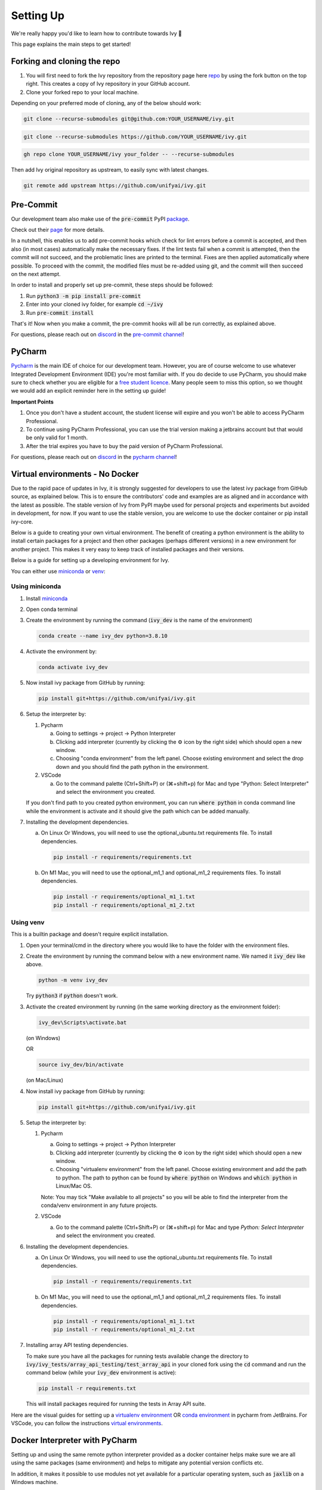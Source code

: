 Setting Up
==========

.. _`repo`: https://github.com/unifyai/ivy
.. _`discord`: https://discord.gg/sXyFF8tDtm
.. _`pycharm channel`: https://discord.com/channels/799879767196958751/942114831039856730
.. _`docker channel`: https://discord.com/channels/799879767196958751/942114744691740772
.. _`pre-commit channel`: https://discord.com/channels/799879767196958751/982725464110034944
.. _`pip packages channel`: https://discord.com/channels/799879767196958751/942114789642080317
.. _`miniconda`: https://docs.conda.io/en/latest/miniconda.html
.. _`venv`: https://docs.python.org/3/library/venv.html
.. _`ivy/run_tests_CLI`: https://github.com/unifyai/ivy/tree/f71a414417646e1dfecb5de27fb555f80333932c/run_tests_CLI

We're really happy you'd like to learn how to contribute towards Ivy 🙂

This page explains the main steps to get started!

Forking and cloning the repo
----------------------------

#. You will first need to fork the Ivy repository from the repository page here `repo`_ by using the fork button on the top right. This creates a copy of Ivy repository in your GitHub account.
#. Clone your forked repo to your local machine.

Depending on your preferred mode of cloning, any of the below should work:

.. code-block:: none

    git clone --recurse-submodules git@github.com:YOUR_USERNAME/ivy.git

.. code-block:: none

    git clone --recurse-submodules https://github.com/YOUR_USERNAME/ivy.git

.. code-block:: none

    gh repo clone YOUR_USERNAME/ivy your_folder -- --recurse-submodules

Then add Ivy original repository as upstream, to easily sync with latest changes.

.. code-block:: none

    git remote add upstream https://github.com/unifyai/ivy.git


Pre-Commit
----------

Our development team also make use of the :code:`pre-commit` PyPI `package <https://pypi.org/project/pre-commit/>`_.

Check out their `page <https://pre-commit.com/>`_ for more details.

In a nutshell, this enables us to add pre-commit hooks which check for lint errors before a commit is accepted, and then also (in most cases) automatically make the necessary fixes.
If the lint tests fail when a commit is attempted, then the commit will not succeed, and the problematic lines are printed to the terminal.
Fixes are then applied automatically where possible.
To proceed with the commit, the modified files must be re-added using git, and the commit will then succeed on the next attempt.

In order to install and properly set up pre-commit, these steps should be followed:

1. Run :code:`python3 -m pip install pre-commit`

2. Enter into your cloned ivy folder, for example :code:`cd ~/ivy`

3. Run :code:`pre-commit install`

That's it! Now when you make a commit, the pre-commit hooks will all be run correctly, as explained above.

For questions, please reach out on `discord`_ in the `pre-commit channel`_!


PyCharm
-------

`Pycharm <https://www.jetbrains.com/pycharm/>`_ is the main IDE of choice for our development team.
However, you are of course welcome to use whatever Integrated Development Environment (IDE) you're most familiar with.
If you do decide to use PyCharm, you should make sure to check whether you are eligible for a `free student licence <https://www.jetbrains.com/community/education/#students>`_.
Many people seem to miss this option, so we thought we would add an explicit reminder here in the setting up guide!

**Important Points**

#. Once you don't have a student account, the student license will expire and you won't be able to access PyCharm Professional.
#. To continue using PyCharm Professional, you can use the trial version making a jetbrains account but that would be only valid for 1 month.
#. After the trial expires you have to buy the paid version of PyCharm Professional.

For questions, please reach out on `discord`_ in the `pycharm channel`_!

Virtual environments - No Docker
--------------------------------

Due to the rapid pace of updates in Ivy, it is strongly suggested for developers to use the latest ivy package from GitHub source, as explained below.
This is to ensure the contributors' code and examples are as aligned and in accordance with the latest as possible.
The stable version of Ivy from PyPI maybe used for personal projects and experiments but avoided in development, for now.
If you want to use the stable version, you are welcome to use the docker container or pip install ivy-core.

Below is a guide to creating your own virtual environment.
The benefit of creating a python environment is the ability to install certain packages for a project and then other packages (perhaps different versions) in a new environment for another project.
This makes it very easy to keep track of installed packages and their versions.

Below is a guide for setting up a developing environment for Ivy.

You can either use `miniconda`_ or `venv`_:

Using miniconda
***************

#. Install `miniconda`_
#. Open conda terminal
#. Create the environment by running the command (:code:`ivy_dev` is the name of the environment)

   .. code-block:: none
      
      conda create --name ivy_dev python=3.8.10

#. Activate the environment by:

   .. code-block:: none

      conda activate ivy_dev

#. Now install ivy package from GitHub by running:

   .. code-block:: none

      pip install git+https://github.com/unifyai/ivy.git

#. Setup the interpreter by:

   #. Pycharm

      a. Going to settings -> project -> Python Interpreter

      b. Clicking add interpreter (currently by clicking the ⚙ icon by the right side) which should open a new window.
      
      c. Choosing "conda environment" from the left panel. Choose existing environment and select the drop down and you should find the path python in the environment.

   #. VSCode

      a. Go to the command palette (Ctrl+Shift+P) or (⌘+shift+p) for Mac and type "Python: Select Interpreter" and select the environment you created.
      
   If you don't find path to you created python environment, you can run :code:`where python` in conda command line while the environment is activate and it should give the path which can be added manually.

#. Installing the development dependencies.

   a. On Linux Or Windows, you will need to use the optional_ubuntu.txt requirements file. To install dependencies.
   
      .. code-block:: none
   
         pip install -r requirements/requirements.txt
   
   b. On M1 Mac, you will need to use the optional_m1_1 and optional_m1_2 requirements files. To install dependencies.
   
      .. code-block:: none
   
         pip install -r requirements/optional_m1_1.txt
         pip install -r requirements/optional_m1_2.txt

Using venv
**********

This is a builtin package and doesn't require explicit installation.

#. Open your terminal/cmd in the directory where you would like to have the folder with the environment files.

#. Create the environment by running the command below with a new environment name.
   We named it :code:`ivy_dev` like above.

   .. code-block:: none

      python -m venv ivy_dev

   Try :code:`python3` if :code:`python` doesn't work.

#. Activate the created environment by running (in the same working directory as the environment folder):

   .. code-block:: none

      ivy_dev\Scripts\activate.bat

   (on Windows)

   OR

   .. code-block:: none

      source ivy_dev/bin/activate

   (on Mac/Linux)

#. Now install ivy package from GitHub by running:

   .. code-block:: none

      pip install git+https://github.com/unifyai/ivy.git

#. Setup the interpreter by:

   #. Pycharm

      a. Going to settings -> project -> Python Interpreter

      b. Clicking add interpreter (currently by clicking the ⚙ icon by the right side) which should open a new window.

      c. Choosing "virtualenv environment" from the left panel. Choose existing environment and add the path to python. The path to python can be found by :code:`where python` on Windows and :code:`which python` in Linux/Mac OS.

      Note: You may tick "Make available to all projects" so you will be able to find the interpreter from the conda/venv environment in any future projects.

   #. VSCode

      a. Go to the command palette (Ctrl+Shift+P) or (⌘+shift+p) for Mac and type `Python: Select Interpreter` and select the environment you created.

#. Installing the development dependencies.
   
   a. On Linux Or Windows, you will need to use the optional_ubuntu.txt requirements file. To install dependencies.
   
      .. code-block:: none
   
         pip install -r requirements/requirements.txt
   
   b. On M1 Mac, you will need to use the optional_m1_1 and optional_m1_2 requirements files. To install dependencies.
   
      .. code-block:: none
   
         pip install -r requirements/optional_m1_1.txt
         pip install -r requirements/optional_m1_2.txt

#. Installing array API testing dependencies.

   To make sure you have all the packages for running tests available change the directory to :code:`ivy/ivy_tests/array_api_testing/test_array_api` in your cloned fork using the :code:`cd` command and run the command below (while your :code:`ivy_dev` environment is active):

   .. code-block:: none

      pip install -r requirements.txt

   This will install packages required for running the tests in Array API suite.

Here are the visual guides for setting up a `virtualenv environment <https://www.jetbrains.com/help/pycharm/creating-virtual-environment.html#0>`_ OR `conda environment <https://www.jetbrains.com/help/pycharm/conda-support-creating-conda-virtual-environment.html>`_ in pycharm from JetBrains.
For VSCode, you can follow the instructions `virtual environments <https://code.visualstudio.com/docs/python/environments#_creating-environments>`_.

Docker Interpreter with PyCharm
-------------------------------


Setting up and using the same remote python interpreter provided as a docker container helps make sure we are all using the same packages (same environment) and helps to mitigate any potential version conflicts etc.

In addition, it makes it possible to use modules not yet available for a particular operating system, such as :code:`jaxlib` on a Windows machine.

Below, we provide instructions for setting up a docker interpreter for `Pycharm <https://www.jetbrains.com/pycharm/>`_, which, as mentioned above, is the IDE of choice for our development team:


Windows
*******


#. Install `Docker Desktop <https://www.docker.com/products/docker-desktop>`_
#. Install `WSL 2 <https://docs.microsoft.com/en-us/windows/wsl/install>`_.
   For most, it will only require running the command :code:`wsl --install` in powershell admin mode.
   Visit the link if it doesn't.
#. Install `Pycharm Professional Version <https://www.jetbrains.com/pycharm/>`_, make sure to only install the Professional version of PyCharm, not the Community version.
#. Open pycharm with your cloned Ivy repository.
   Add the remote python interpreter by:

   a. Going to the settings -> Build, Execution, Deployment -> Docker
      Click the "+" on top left and it should add a docker connection.
   b. Going to settings -> project -> Python Interpreter
   c. Clicking add interpreter (currently by clicking the ⚙ icon by the right side) which should open a new small drop down menu. Select "On Docker...". A         window will open which will have three steps.
#. It will ask to create a new Docker target, at this step you have to select the following:

   a. Docker image -> Docker
   b. Image -> Pull
   c. Image tag -> unifyai/ivy:latest
   d. Select "Next"
#. The image will start pulling. It will take a respectible amount of time to complete. Once you see "Introspection Completed" message, select "Next".
#. Another window will appear, at this step select the following:

   a. In the left panel select "System Interpreter".
   b. For Interpreter, select the default option which will be "/usr/bin/python3" the select "Create".
#. Opening "Edit Run/Debug configurations" dialog -> "Edit Configurations..." and making sure that "Working directory" is empty in case of getting the "Can't run process: the working directory '\ivy' is invalid, it needs to be an absolute path" error.

Once these steps are finished, your interpreter should be set up correctly!
If Docker's latest version causes error, try using an earlier version by visiting `Docker release note <https://docs.docker.com/desktop/release-notes/>`_.
For some Windows users, it might be necessary to enable virtualisation from the BIOS setup.


**Video**

.. raw:: html

    <iframe width="420" height="315"
    src="https://www.youtube.com/embed/7I_46c2AvJg" class="video" allowfullscreen="true">
    </iframe>


MacOS
*****


#. Install `Docker Desktop <https://www.docker.com/products/docker-desktop>`_.
#. Get the latest Docker Image for Ivy by:

   a. Running Docker desktop.
   b. Opening terminal, and running the command: :code:`docker pull unifyai/ivy:latest`

#. Install `Pycharm Professional Version <https://www.jetbrains.com/pycharm/>`_
#. Open pycharm with your cloned Ivy repository.
   Add the remote python interpreter by:

   a. Going to the settings -> Build, Execution, Deployment -> Docker.
      Click the "+" on top left and it should add a docker connection.
   b. Going to settings -> project -> Python Interpreter
   c. Clicking add interpreter (currently by clicking the ⚙ icon by the right side) which should open a new window.
   d. Choosing "On Docker" from the dropdown menu.
   e. Choosing "Docker" from the "Docker server" dropdown menu, choosing "Pull" if you want to use a remote interpreter, and using :code:`unifyai/ivy:latest` as the image tag.
   f. If you don't want to use a remote interpreter, choose "Build" and use the suitable Dockerfile; then choosing :code:`docker/Dockerfile` to be the Dockerfile.
   g. Clicking next and navigating to system interpreter tab from the menu on the left.
   h. Choosing the built interpreter from the dropdown menu.

Once these steps are finished, your interpreter should be set up correctly!
If Docker's latest version causes error, try using an earlier version by visiting `Docker release note <https://docs.docker.com/desktop/release-notes/>`_.

**Important Note**

When setting up on an M1 Mac, you would have to update the Dockerfile to install libraries from :code:`requirements/optional_m1_1.txt` and :code:`requirements/optional_m1_2.txt` instead of :code:`requirements/optional.txt`.

**Video**

.. raw:: html

    <iframe width="420" height="315"
    src="https://www.youtube.com/embed/5BxizBIC-GQ" class="video" allowfullscreen="true">
    </iframe>


Ubuntu
******


#. Install Docker by running the commands below one by one in the Linux terminal.
   You may visit `Docker Ubuntu Installation Page <https://docs.docker.com/engine/install/ubuntu/>`_ for the details.

   .. code-block:: none

       sudo apt-get update

   .. code-block:: none

       sudo apt-get install \
       ca-certificates \
       curl \
       gnupg \
       lsb-release

   .. code-block:: none

       sudo mkdir -p /etc/apt/keyrings

   .. code-block:: none

       curl -fsSL https://download.docker.com/linux/ubuntu/gpg | sudo gpg --dearmor -o /etc/apt/keyrings/docker.gpg

   .. code-block:: none

       echo \
       "deb [arch=$(dpkg --print-architecture) signed-by=/etc/apt/keyrings/docker.gpg] https://download.docker.com/linux/ubuntu \
       $(lsb_release -cs) stable" | sudo tee /etc/apt/sources.list.d/docker.list > /dev/null

   .. code-block:: none

       sudo apt-get update

   .. code-block:: none

       sudo apt-get install docker-ce docker-ce-cli containerd.io docker-compose-plugin

#. Get the latest Docker Image for Ivy by:

   a. Opening terminal and running :code:`systemctl start docker`
   b. Running the command: :code:`docker pull unifyai/ivy:latest`

   Note: If you get permission related errors please visit the simple steps at `Linux post-installation page <https://docs.docker.com/engine/install/linux-postinstall/>`_.

#. Install Pycharm Professional Version.
   You may use Ubuntu Software for this.
#. Open pycharm with your cloned Ivy repository.
   Add the remote python interpreter by:

   a. Going to the settings -> Build, Execution, Deployment -> Docker.
      Click the "+" on top left and it should add a docker connection.
   b. Going to settings -> project -> Python Interpreter
   c. Clicking add interpreter (currently by clicking the ⚙ icon by the right side) which should open a new window.
   d. Choosing "Docker" from the left panel.
      Type python3 (with the number) in python interpreter path and press ok.

**Docker Connection not Successfull**

This is a common error which you might face. If you are not successfully able to connect docker with Pycharm(point 4a) and your docker is also running, the issue is that you are not able to use your docker socket. So, executing the below two commands should solve this.
    
.. code-block:: none
        
   sudo chmod a+rwx /var/run/docker.sock
        
.. code-block:: none
    
   sudo chmod a+rwx /var/run/docker.pid  


For questions, please reach out on `discord`_ in the `docker channel`_!

**Video**

.. raw:: html

    <iframe width="420" height="315"
    src="https://www.youtube.com/embed/UHeSnZu0pAI" class="video" allowfullscreen="true">
    </iframe>

Setting Up Testing in PyCharm
-----------------------------

There are a couple of options to choose from when running ivy tests in PyCharm.
To run a single unit test, e.g. `test_abs`, you can avail of the context menu in the PyCharm code editor by pressing the green ▶️ symbol which appears to the left of `def test_abs(`.

.. image:: https://github.com/unifyai/unifyai.github.io/blob/master/img/externally_linked/contributing/setting_up/setting_up_testing/pycharm_test_run_1.png?raw=true
  :width: 420

You can then click 'Run pytest for...' or 'Debug pytest for...'.
Keyboard shortcuts for running the rest are displayed also.
These screenshots are from a Mac, hence the shortcut for running a test is :code:`ctrl - shift - R`.

.. image:: https://github.com/unifyai/unifyai.github.io/blob/master/img/externally_linked/contributing/setting_up/setting_up_testing/pycharm_test_run_2.png?raw=true
  :width: 420

The test run should pop up in a window at the bottom of the screen (or elsewhere, depending on your settings).

.. image:: https://github.com/unifyai/unifyai.github.io/blob/master/img/externally_linked/contributing/setting_up/setting_up_testing/pycharm_test_run_3.png?raw=true
  :width: 420

To run all the tests in a file, press :code:`ctrl` - right click (on Mac) on the :code:`test_elementwise.py` open tab.
A menu will appear in which you can find 'Run pytest in test_elementwise.py...'

.. image:: https://github.com/unifyai/unifyai.github.io/blob/master/img/externally_linked/contributing/setting_up/setting_up_testing/pycharm_run_all_1.png?raw=true
  :width: 420

Click this and you should see a progress bar of all the tests running in the file.

.. image:: https://github.com/unifyai/unifyai.github.io/blob/master/img/externally_linked/contributing/setting_up/setting_up_testing/pycharm_run_all_2.png?raw=true
  :width: 420

It is also possible to run the entire set of ivy tests or the array api test suite using pre-written shell scripts that can be run from the 'Terminal' tab in PyCharm.
There are a number of such shell scripts in `ivy/run_tests_CLI`_:

.. code-block:: bash
    :emphasize-lines: 4,5,8,9,10

    run_ivy_core_test.py
    run_ivy_nn_test.py
    run_ivy_stateful_test.py
    run_tests.sh
    test_array_api.sh
    test_dependencies.py
    test_dependencies.sh
    test_ivy_core.sh
    test_ivy_nn.sh
    test_ivy_stateful.sh

**For Unix-based systems (Linux and macOS):**

* :code:`run_tests.sh` is run by typing :code:`./run_tests_CLI/run_tests.sh` in the :code:`/ivy` directory.
  This runs all tests in :code:`ivy/ivy_tests`.
* :code:`test_array_api.sh` is run by typing :code:`./test_array_api.sh [backend] test_[submodule]`.
  This runs all array-api tests for a certain submodule in a certain backend.
* :code:`test_ivy_core.sh` is run by typing :code:`./run_tests_CLI/test_ivy_core.sh [backend] test_[submodule]` in the ivy directory.
  This runs all ivy tests for a certain submodule in a certain backend in :code:`test_ivy/test_functional/test_core`.
* :code:`test_ivy_nn.sh`, :code:`test_ivy_stateful.sh` are run in a similar manner to :code:`test_ivy_core.sh`.
  Make sure to check the submodule names in the source code before running.

.. image:: https://github.com/unifyai/unifyai.github.io/blob/master/img/externally_linked/contributing/setting_up/setting_up_testing/pycharm_run_array_api_tests.png?raw=true
  :width: 420


**For Windows users:**

For Windows users, you may need to specify that the shell scripts should be run by :code:`sh`, which comes with Git. In the Terminal, prepend sh to the script commands like so:


* To run :code:`run_tests.sh` on Windows, type :code:`sh ./run_tests_CLI/run_tests.sh` in the :code:`/ivy` directory.
  This runs all tests in :code:`ivy/ivy_tests`.
* To run :code:`test_array_api.sh` on Windows, type :code:`sh ./test_array_api.sh [backend] test_[submodule]`.
  This runs all array-api tests for a certain submodule in a certain backend.
* To run :code:`test_ivy_core.sh` on Windows, type :code:`sh ./run_tests_CLI/test_ivy_core.sh [backend] test_[submodule]` in the ivy directory.
  This runs all ivy tests for a certain submodule in a certain backend in :code:`test_ivy/test_functional/test_core`.
* :code:`test_ivy_nn.sh`, :code:`test_ivy_stateful.sh` are run in a similar manner to :code:`test_ivy_core.sh` on Windows.
  Make sure to check the submodule names in the source code before running.

The above instructions for running tests on Windows assume that you have installed Git and have access to the Git Bash terminal. If you do not have Git Bash, you can download it from the `official Git website <https://git-scm.com/downloads>`_.

If you wish to run tests of all submodules of `ivy_core`, `ivy_nn` or `ivy_stateful`, there are :code:`.py` available in :code:`run_tests_CLI`.
All are run like: :code:`python run_tests_CLI/run_ivy_nn_test.py 1`, where 1 = numpy, 2 = torch, 3 = jax, and 4 = tensorflow.


More Detailed Hypothesis Logs in PyCharm
---------------------------------------

For testing, we use the `Hypothesis <https://hypothesis.readthedocs.io/en/latest/#>`_ module for data generation.
During testing, if Hypothesis detects an error, it will do its best to find the simplest values that are causing the error.
However, when using PyCharm, if Hypothesis detects two or more distinct errors, it will return the number of errors found and not return much more information.
This is because PyCharm by default turns off headers and summary's while running tests.
To get more detailed information on errors in the code, we recommend doing the following:

#. Going to the settings -> Advanced
#. Using the search bar to search for 'Pytest'
#. Make sure that the checkbox for 'Pytest: do not add "--no-header --no-summary -q"' is checked.

    a. .. image:: https://raw.githubusercontent.com/unifyai/unifyai.github.io/master/img/externally_linked/contributing/setting_up/more_detailed_hypothesis_logs/detailed_hypothesis_setting.png?raw=true
          :width: 420

Now, if Hypothesis detects an error in the code it will return more detailed information on each of the failing examples:

.. image:: https://raw.githubusercontent.com/unifyai/unifyai.github.io/master/img/externally_linked/contributing/setting_up/more_detailed_hypothesis_logs/detailed_hypothesis_example.png?raw=true
   :width: 420

For questions, please reach out on `discord`_ in the `docker channel`_!

**"Empty Suite" error fix:**

Click on the "green arrow button" from where you run the function in PyCharm. Open "Modify Run Configuration...", under "Target:" on the right side click on "..." it'll open a new window, manually add the path to the specific function, For instance, for stateful -> "test_stateful.test_submodule_name.test_function_name" and for functional -> "test_submodule_name.test_function_name", the function will pop up below, select that, click on "Apply" then "OK". Now, do not run the test from the "green arrow button" in the left panel, run it from above where there is a "green arrow button" on the left side of the "debugger button" making sure you've selected the latest modified configuration of that specific test you want to run.

Setting up for Free
-------------------


Visual Studio Code is a recommended free alternative to setting up, especially if you're not eligible for a student license with PyCharm Professional.
The most easiest and the most efficient way would be using Visual Studio Code with the Docker extension.
You'll hopefully be done with this in no time.
The steps to be followed are listed below:

Windows
*******

#. Install `Docker Desktop <https://www.docker.com/products/docker-desktop>`_
#. Install `Visual Studio Code here <https://code.visualstudio.com/>`_
#. Open Docker desktop, make sure it's running while following the process below.
   You can close the Docker desktop window afterwards, Docker will continue to run in the background.
#. Open Visual Studio Code, open the Ivy repo folder and follow the steps listed below:

   a. At the bottom right a window will pop up asking for "Dev Containers" extension, install that.
      In case the window doesn't pop up, search for the "Dev Containers" extension in the Visual Studio Code and install that.
   b. Install the "Docker" extension for Visual Studio Code, you'll easily find that searching "docker" in the extensions tab.
   c. Once done, restart Visual Studio Code, at the bottom left corner there would be an icon similar to " >< " overlapped on each other.
   d. Clicking on that will open a bar at the top which will give you an option "Open Folder in Container...", click on that.
   e. You'll be inside the container now, where you can locally run the tests that you've modified by running the command, "pytest test_file_path::test_fn_name". Opening the container may take a long time, as the Docker image is very large (5+ GB).

Ubuntu
******

#. Install `Docker Engine <https://docs.docker.com/engine/install/ubuntu/>`_
#. Install `Visual Studio Code <https://code.visualstudio.com/>`_
#. Clone your fork of the Ivy repository.
#. Open Visual Studio Code, open the Ivy repo folder and following the steps listed below:

   a. Install the :code:`Dev Containers` and :code:`Docker` extensions.
   b. Open the :code:`.devcontainer/devcontainer.json` file.
   c. Add a comma (:code:`,`) to the end entry :code:`"postCreateCommand": "bash .devcontainer/post_create_commands.sh"`, making it :code:`"postCreateCommand": "bash .devcontainer/post_create_commands.sh",`.
   d. Add in the line :code:`"postStartCommand": "git config --global --add safe.directory ${containerWorkspaceFolder}"` on the line immediately after the :code:`postCreateCommand` line.
   e. Click the remote explorer icon in the bottom left. It looks roughly like "><" overlapped on each other.
   f. Click :code:`Reopen in Container` in the dropdown menu.
   g. You'll be inside the container now, where you can locally run the tests running the command, :code:`pytest test_fle_path::test_fn_name`. Opening the container may take a long time, as the Docker image is very large (5+ GB).

**Important Note**

For windows users, the file path should be entered with "/" (forward-slashes), for other OS it would be the regular "\\" (back-slashes).

GitHub Codespaces
*****************

It can be headache to install Docker and setup the PyCharm development environment, especially on recent ARM architectures like the new M1 Macs.
Instead, we could make use of the GitHub Codespaces feature provided; this feature creates a VM (Virtual Machine) on the Azure cloud (means no local computation) with same configuration as defined by :code:`ivy/Dockerfile`.
Since it's a VM, we no longer have to worry about installing the right packages, modules etc., making it platform agnostic (just like ivy :P).
We can develop as we usually do on Visual Studio Code with all your favourite extensions and themes available in Codespaces too.
With all the computations being done on cloud, we could contribute to Ivy using unsupported hardware, old/slow systems, even from your iPad as long as you have Visual Studio code or a browser installed.
How cool is that ?!

**Important Note**

There are several versions of GitHub.
If you are using the free one you will have *limited* access to GitHub Codespaces, you can read the exact quotas available `here <https://docs.github.com/en/billing/managing-billing-for-github-codespaces/about-billing-for-github-codespaces#monthly-included-storage-and-core-hours-for-personal-accounts>`_.

**Pre-requisites**

1. Before we setup GitHub Codespaces, we need to have Visual Studio Code installed (you can get it from `here <https://code.visualstudio.com/>`_).

2. Once Visual Studio Code is installed, head over to the extension page (it's icon is on the left pane), and search "Codespaces" and then install the extension locally.

.. image:: https://raw.githubusercontent.com/unifyai/unifyai.github.io/master/img/externally_linked/contributing/setting_up/github_codespaces/extension_install.png?raw=true
   :width: 420

Now we are ready to begin!

**Setting up Codespaces**

Just follow the steps outlined below:

1. Go to your fork of :code:`ivy`, and then click on the green "Code" dropdown, go to Codespaces tab, and then click on "create codespace on master".

.. image:: https://raw.githubusercontent.com/unifyai/unifyai.github.io/master/img/externally_linked/contributing/setting_up/github_codespaces/fork_create_codespace.png?raw=true
   :width: 420

2. This will open up a new tab, where you click on "Open this codespaces on VS code desktop".
Give the relevant permissions to the browser to open up Visual Studio Code.

.. image:: https://raw.githubusercontent.com/unifyai/unifyai.github.io/master/img/externally_linked/contributing/setting_up/github_codespaces/open_vscode_desktop.png?raw=true
   :width: 420

3. Once visual studio code opens up, it will start building the remote container.
In order to view the logs while the container is being built, you may click on "Building Codespace..." on the bottom right box.
Please be patient while container is being built, it may take upto 10-15 minutes, but it's a one-time process.
Any subsequent connections to your ivy codespace will launch in 10-12 seconds.

.. image:: https://raw.githubusercontent.com/unifyai/unifyai.github.io/master/img/externally_linked/contributing/setting_up/github_codespaces/building_codespace.png?raw=true
   :width: 420

Log of container being built would look like below:

.. image:: https://raw.githubusercontent.com/unifyai/unifyai.github.io/master/img/externally_linked/contributing/setting_up/github_codespaces/log_codespace.png?raw=true
   :width: 420

4. Once the container is built, you would see the following output log saying "Finished configuring codespace".

.. image:: https://raw.githubusercontent.com/unifyai/unifyai.github.io/master/img/externally_linked/contributing/setting_up/github_codespaces/codespace_built.png?raw=true
   :width: 420

5. That's it, you have just setup GitHub codespaces and can start developing Ivy.
The configuration files install all the required packages, extensions for you to get started quickly.

**Opening an existing Codespace**

If you have already setup codespaces, refer to the following to open your previously setup codespaces environment.

There are 3 ways to connect your existing codespaces, you can use any of the approaches mentioned below.

1. Go to your fork of ivy, click on the green coloured dropdown "Code", go to codespaces tab, then select your codespace.
This will open up a new tab, from there either you can develop on the browser itself, or click on "Open this codespaces on VS code desktop" to open up visual studio code application and develop from there.

.. image:: https://raw.githubusercontent.com/unifyai/unifyai.github.io/master/img/externally_linked/contributing/setting_up/github_codespaces/existing_codespace_fork.png?raw=true
   :width: 420

2. Other way to connect is to open up visual studio code application.
There is a good chance that you would see :code:`ivy [Codespaces]` or :code:`ivy [vscode-remote]` on your recently opened projects.
If you click either of those, it will open up your codespace.

.. image:: https://raw.githubusercontent.com/unifyai/unifyai.github.io/master/img/externally_linked/contributing/setting_up/github_codespaces/recent_projects.png?raw=true
   :width: 420

3. If in any case it doesn't show your codespace on recent projects, go to "Remote Connection Explorer" extension tab on the left pane, from there make sure you have selected "Github Codespaces" on the top-left dropdown.
Once you find your codespace, right click on it and then select "Connect to codespace in current window".

.. image:: https://raw.githubusercontent.com/unifyai/unifyai.github.io/master/img/externally_linked/contributing/setting_up/github_codespaces/connect_existing.png?raw=true
   :width: 420

**Troubleshooting**

Sometimes, visual studio code is not able to select the python interpreter.
However, you can do that manually if that ever happens.
Open up any python file, then click on the bottom right where it is written "Select Python Interpreter".
From there, select :code:`Python 3.8.10 64-bit usr/bin/python3`.

**Setting Up Testing**

The steps are as following to setup testing on VS Code when using a new Codespace.

1. Under the flask Icon in the toolbar select "Configure Python Tests" and select PyTest as the test framework.

.. image:: https://github.com/unifyai/unifyai.github.io/blob/master/img/externally_linked/contributing/setting_up/vs_code_testing_setup/vs_testing_01.png?raw=true
   :width: 420

2. Select ivy_tests as the root directory for testing.

.. image:: https://github.com/unifyai/unifyai.github.io/blob/master/img/externally_linked/contributing/setting_up/vs_code_testing_setup/vs_testing_02.png?raw=true
   :width: 420

3. Configure the _array_module.py file in the array_api_tests to be set to one of the supported frameworks.

.. image:: https://github.com/unifyai/unifyai.github.io/blob/master/img/externally_linked/contributing/setting_up/vs_code_testing_setup/vs_testing_03.png?raw=true
   :width: 420

4. Following all of this you should refresh the test suite and you should now be able to run tests right from VS Code!

Note: Currently you do not need to comment out the :code:`conftest.py` file in the :code:`array_api_tests` directory.

**Video**

.. raw:: html

    <iframe width="420" height="315"
    src="https://www.youtube.com/embed/8rDcMMIl8dM" class="video" allowfullscreen="true">
    </iframe>


Setting up with WSL
-------------------

Here is another way for you to set up the whole Ivy environment on Windows using WSL, virtual environment and VSCode. 
It is understandable that working with computationally heavy tools like Docker and PyCharm is not always confortable for new developers.
By utilizing WSL, you can run a Linux distribution on your Windows machine and in addition, venv is leveraged to create 
isolated Python environments eliminating the need for a full-fledged containerization solution like Docker, and with VSCode being an appropriate alternative to PyCharm, 
the steps explained below will help you in setting up a less resource-intensive Ivy environment.

#. Install `WSL <https://learn.microsoft.com/en-us/windows/wsl/install>`_.
#. Install `Visual Studio Code <https://code.visualstudio.com/>`_. 
   You can follow `this guide <https://learn.microsoft.com/en-us/windows/wsl/tutorials/wsl-vscode>`_ to integrate WSL into VSCode.
#. Open the WSL terminal by typing in the name of your Linux distribution in the windows start menu (e.g. :code:`Ubuntu`).
#. Create a virtual environment by following the steps below:

   a. Install the python virtual environment package :code:`venv`.

      .. code-block:: none

         sudo apt install python3-venv

   b. Create your virtual environment named :code:`ivy_dev`.

      .. code-block:: none

         python3 -m venv ivy_dev

   c. Activate your environment.

      .. code-block:: none

         source ivy_dev/bin/activate


#. You can now install the Ivy package from Github by running:

   .. code-block:: none

      pip install git+https://github.com/unifyai/ivy.git

#. If you want to set up a local repository, you can do so by following `this guide <https://unify.ai/docs/ivy/overview/contributing/setting_up.html#forking-and-cloning-the-repo>`_ 
   as explained above and install the required development dependencies by running:

   .. code-block:: none

      cd ivy/

   .. code-block:: none

      pip install -r requirements/requirements.txt

#. Once done, you can now open VSCode right from your terminal and get started with your development by just running:
   
   .. code-block:: none

      code .

#. To set up the Python Interpreter in VSCode, go to the command palette (Ctrl+Shift+P) and type **Python: Select Interpreter** and select the environment you created. 
   For a more detailed explanation, you can follow `this guide <https://code.visualstudio.com/docs/python/environments#_working-with-python-interpreters>`_.
#. Now that your development environment is set up, you can now run tests locally by running :code:`pytest test_fle_path::test_fn_name` in the terminal or
   if you want to set up testing in VSCode, you may do so by following the guide **Setting Up Testing** for VSCode as explained above, previous to this section.


**Round Up**

This should have hopefully given you a good understanding of how to get things properly set up.

If you have any questions, please feel free to reach out on `discord`_  in the `pycharm channel`_, `docker channel`_, `pre-commit channel`_, `pip packages channel`_ depending on the question!
